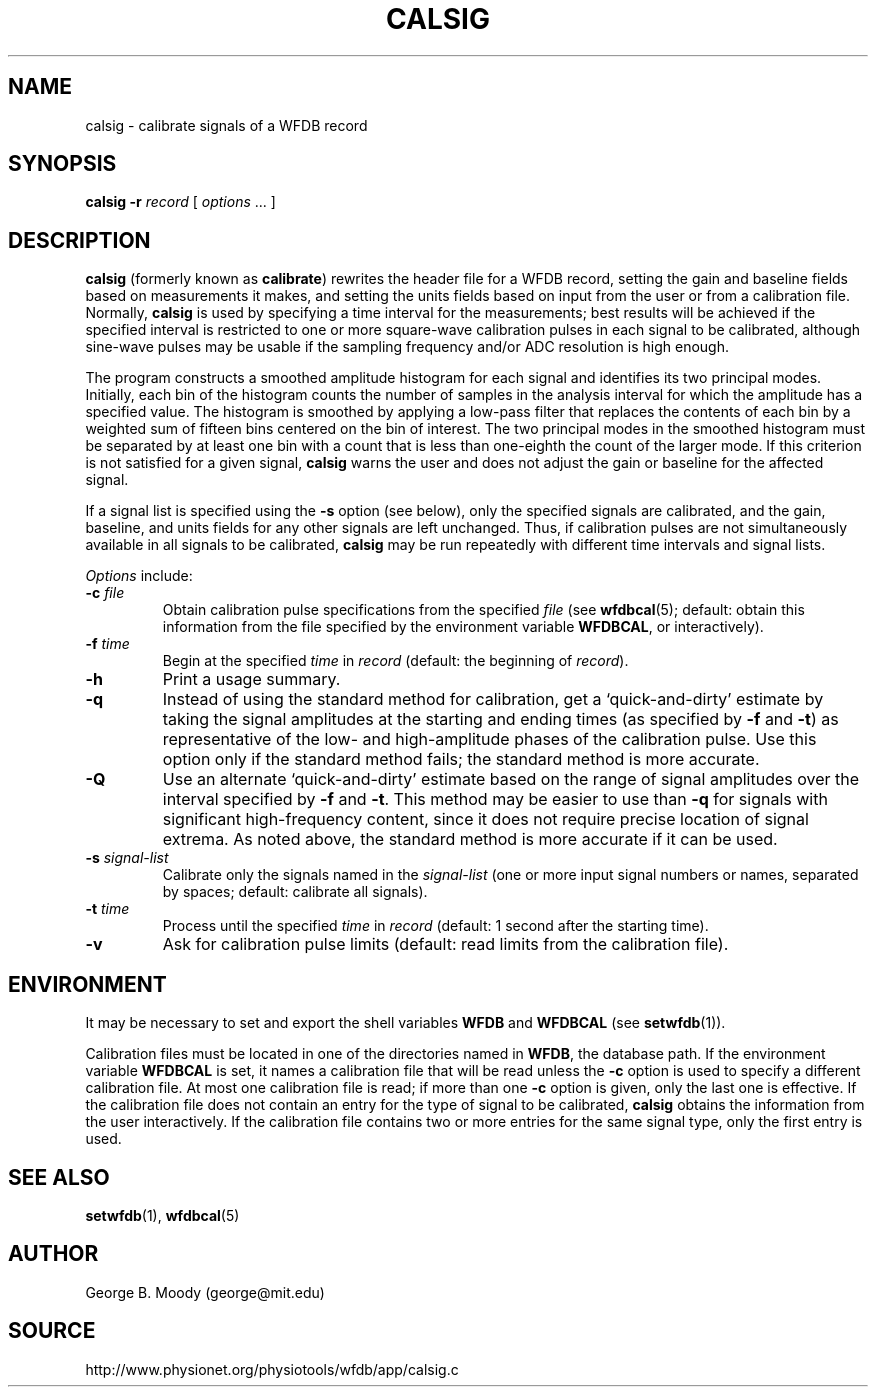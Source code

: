 .TH CALSIG 1 "7 January 2009" "WFDB 10.4.12" "WFDB Applications Guide"
.SH NAME
calsig \- calibrate signals of a WFDB record
.SH SYNOPSIS
\fBcalsig -r\fR \fIrecord\fR [ \fIoptions\fR ... ]
.SH DESCRIPTION
.PP
\fBcalsig\fR (formerly known as \fBcalibrate\fR) rewrites the header file for a
WFDB record, setting the gain and baseline fields based on measurements it
makes, and setting the units fields based on input from the user or from a
calibration file.  Normally, \fBcalsig\fR is used by specifying a time interval
for the measurements; best results will be achieved if the specified interval
is restricted to one or more square-wave calibration pulses in each signal to
be calibrated, although sine-wave pulses may be usable if the sampling
frequency and/or ADC resolution is high enough.
.PP
The program constructs a smoothed amplitude histogram for each signal and
identifies its two principal modes.  Initially, each bin of the histogram
counts the number of samples in the analysis interval for which the amplitude
has a specified value.  The histogram is smoothed by applying a low-pass filter
that replaces the contents of each bin by a weighted sum of fifteen bins
centered on the bin of interest.  The two principal modes in the smoothed
histogram must be separated by at least one bin with a count that is less than
one-eighth the count of the larger mode.  If this criterion is not satisfied
for a given signal, \fBcalsig\fR warns the user and does not adjust the gain
or baseline for the affected signal.
.PP
If a signal list is specified using the \fB-s\fR option (see below), only the
specified signals are calibrated, and the gain, baseline, and units fields for
any other signals are left unchanged.  Thus, if calibration pulses are not
simultaneously available in all signals to be calibrated, \fBcalsig\fR may
be run repeatedly with different time intervals and signal lists.
.PP
.PP
\fIOptions\fR include:
.TP
\fB-c\fI file\fR
Obtain calibration pulse specifications from the specified \fIfile\fR (see
\fBwfdbcal\fR(5); default: obtain this information from the file specified by
the environment variable \fBWFDBCAL\fR, or interactively).
.TP
\fB-f\fI time\fR
Begin at the specified \fItime\fR in \fIrecord\fR (default: the beginning of
\fIrecord\fR).
.TP
\fB-h\fR
Print a usage summary.
.TP
\fB-q\fR
Instead of using the standard method for calibration, get a
`quick-and-dirty' estimate by taking the signal amplitudes at the
starting and ending times (as specified by \fB-f\fR and \fB-t\fR) as
representative of the low- and high-amplitude phases of the
calibration pulse.  Use this option only if the standard method fails;
the standard method is more accurate.
.TP
\fB-Q\fR
Use an alternate `quick-and-dirty' estimate based on the range of signal
amplitudes over the interval specified by \fB-f\fR and \fB-t\fR.  This
method may be easier to use than \fB-q\fR for signals with significant
high-frequency content, since it does not require precise location of signal
extrema.  As noted above, the standard method is more accurate if it can be
used.
.TP
\fB-s\fR \fIsignal-list\fR
Calibrate only the signals named in the \fIsignal-list\fR (one or more input
signal numbers or names, separated by spaces;  default: calibrate all signals).
.TP
\fB-t\fI time\fR
Process until the specified \fItime\fR in \fIrecord\fR (default: 1 second after
the starting time).
.TP
\fB-v\fR
Ask for calibration pulse limits (default: read limits from the calibration
file).
.SH ENVIRONMENT
.PP
It may be necessary to set and export the shell variables \fBWFDB\fR
and \fBWFDBCAL\fR (see \fBsetwfdb\fR(1)).
.PP
Calibration files must be located in one of the directories named in
\fBWFDB\fR, the database path.  If the environment variable
\fBWFDBCAL\fR is set, it names a calibration file that will be read
unless the \fB-c\fR option is used to specify a different calibration
file.  At most one calibration file is read; if more than one \fB-c\fR
option is given, only the last one is effective.  If the calibration
file does not contain an entry for the type of signal to be
calibrated, \fBcalsig\fR obtains the information from the user
interactively.  If the calibration file contains two or more entries
for the same signal type, only the first entry is used.
.SH SEE ALSO
\fBsetwfdb\fR(1), \fBwfdbcal\fR(5)
.SH AUTHOR
George B. Moody (george@mit.edu)
.SH SOURCE
http://www.physionet.org/physiotools/wfdb/app/calsig.c

